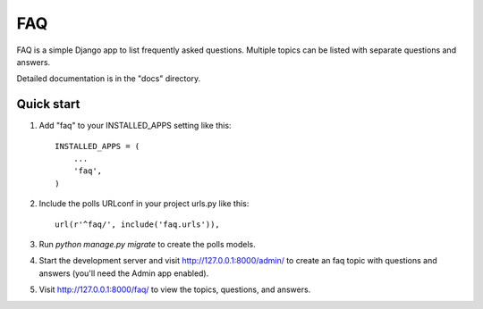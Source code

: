 ===
FAQ
===

FAQ is a simple Django app to list frequently asked questions. Multiple
topics can be listed with separate questions and answers.

Detailed documentation is in the "docs" directory.

Quick start
-----------

1. Add "faq" to your INSTALLED_APPS setting like this::

    INSTALLED_APPS = (
        ...
        'faq',
    )

2. Include the polls URLconf in your project urls.py like this::

    url(r'^faq/', include('faq.urls')),

3. Run `python manage.py migrate` to create the polls models.

4. Start the development server and visit http://127.0.0.1:8000/admin/
   to create an faq topic with questions and answers (you'll need the Admin app enabled).

5. Visit http://127.0.0.1:8000/faq/ to view the topics, questions, and answers.